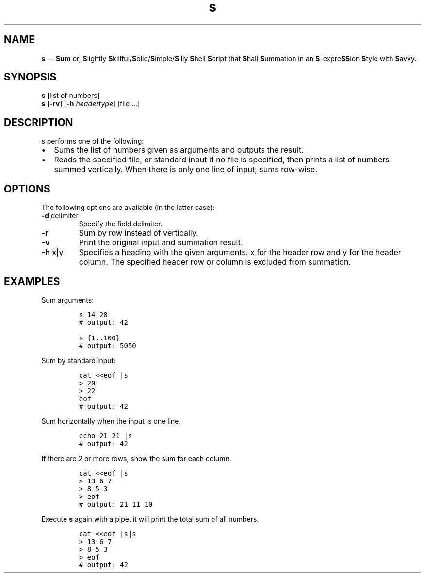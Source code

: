 .\" Automatically generated by Pandoc 3.0.1
.\"
.\" Define V font for inline verbatim, using C font in formats
.\" that render this, and otherwise B font.
.ie "\f[CB]x\f[]"x" \{\
. ftr V B
. ftr VI BI
. ftr VB B
. ftr VBI BI
.\}
.el \{\
. ftr V CR
. ftr VI CI
. ftr VB CB
. ftr VBI CBI
.\}
.TH "s" "1" "May 2023" "version 1.1" "General Commands Manual"
.hy
.SH NAME
.PP
\f[B]s\f[R] \[em] \f[B]Sum\f[R] or, \f[B]S\f[R]lightly
\f[B]S\f[R]killful/\f[B]S\f[R]olid/\f[B]S\f[R]imple/\f[B]S\f[R]illy
\f[B]S\f[R]hell \f[B]S\f[R]cript that \f[B]S\f[R]hall
\f[B]S\f[R]ummation in an \f[B]S\f[R]-expre\f[B]SS\f[R]ion
\f[B]S\f[R]tyle with \f[B]S\f[R]avvy.
.SH SYNOPSIS
.PP
\f[B]s\f[R] [list of numbers]
.PD 0
.P
.PD
\f[B]s\f[R] [\f[B]-rv\f[R]] [\f[B]-h\f[R] \f[I]headertype\f[R]] [file
\&...]
.SH DESCRIPTION
.PP
s performs one of the following:
.IP \[bu] 2
Sums the list of numbers given as arguments and outputs the result.
.IP \[bu] 2
Reads the specified file, or standard input if no file is specified,
then prints a list of numbers summed vertically.
When there is only one line of input, sums row-wise.
.SH OPTIONS
.PP
The following options are available (in the latter case):
.TP
\f[B]-d\f[R] delimiter
Specify the field delimiter.
.TP
\f[B]-r\f[R]
Sum by row instead of vertically.
.TP
\f[B]-v\f[R]
Print the original input and summation result.
.TP
\f[B]-h\f[R] x|y
Specifies a heading with the given arguments.
x for the header row and y for the header column.
The specified header row or column is excluded from summation.
.SH EXAMPLES
.PP
Sum arguments:
.IP
.nf
\f[C]
s 14 28
# output: 42

s {1..100}
# output: 5050
\f[R]
.fi
.PP
Sum by standard input:
.IP
.nf
\f[C]
cat <<eof |s
> 20
> 22
eof
# output: 42
\f[R]
.fi
.PP
Sum horizontally when the input is one line.
.IP
.nf
\f[C]
echo 21 21 |s
# output: 42
\f[R]
.fi
.PP
If there are 2 or more rows, show the sum for each column.
.IP
.nf
\f[C]
cat <<eof |s
> 13 6 7
> 8 5 3
> eof
# output: 21 11 10
\f[R]
.fi
.PP
Execute \f[B]s\f[R] again with a pipe, it will print the total sum of
all numbers.
.IP
.nf
\f[C]
cat <<eof |s|s
> 13 6 7
> 8 5 3
> eof
# output: 42
\f[R]
.fi
